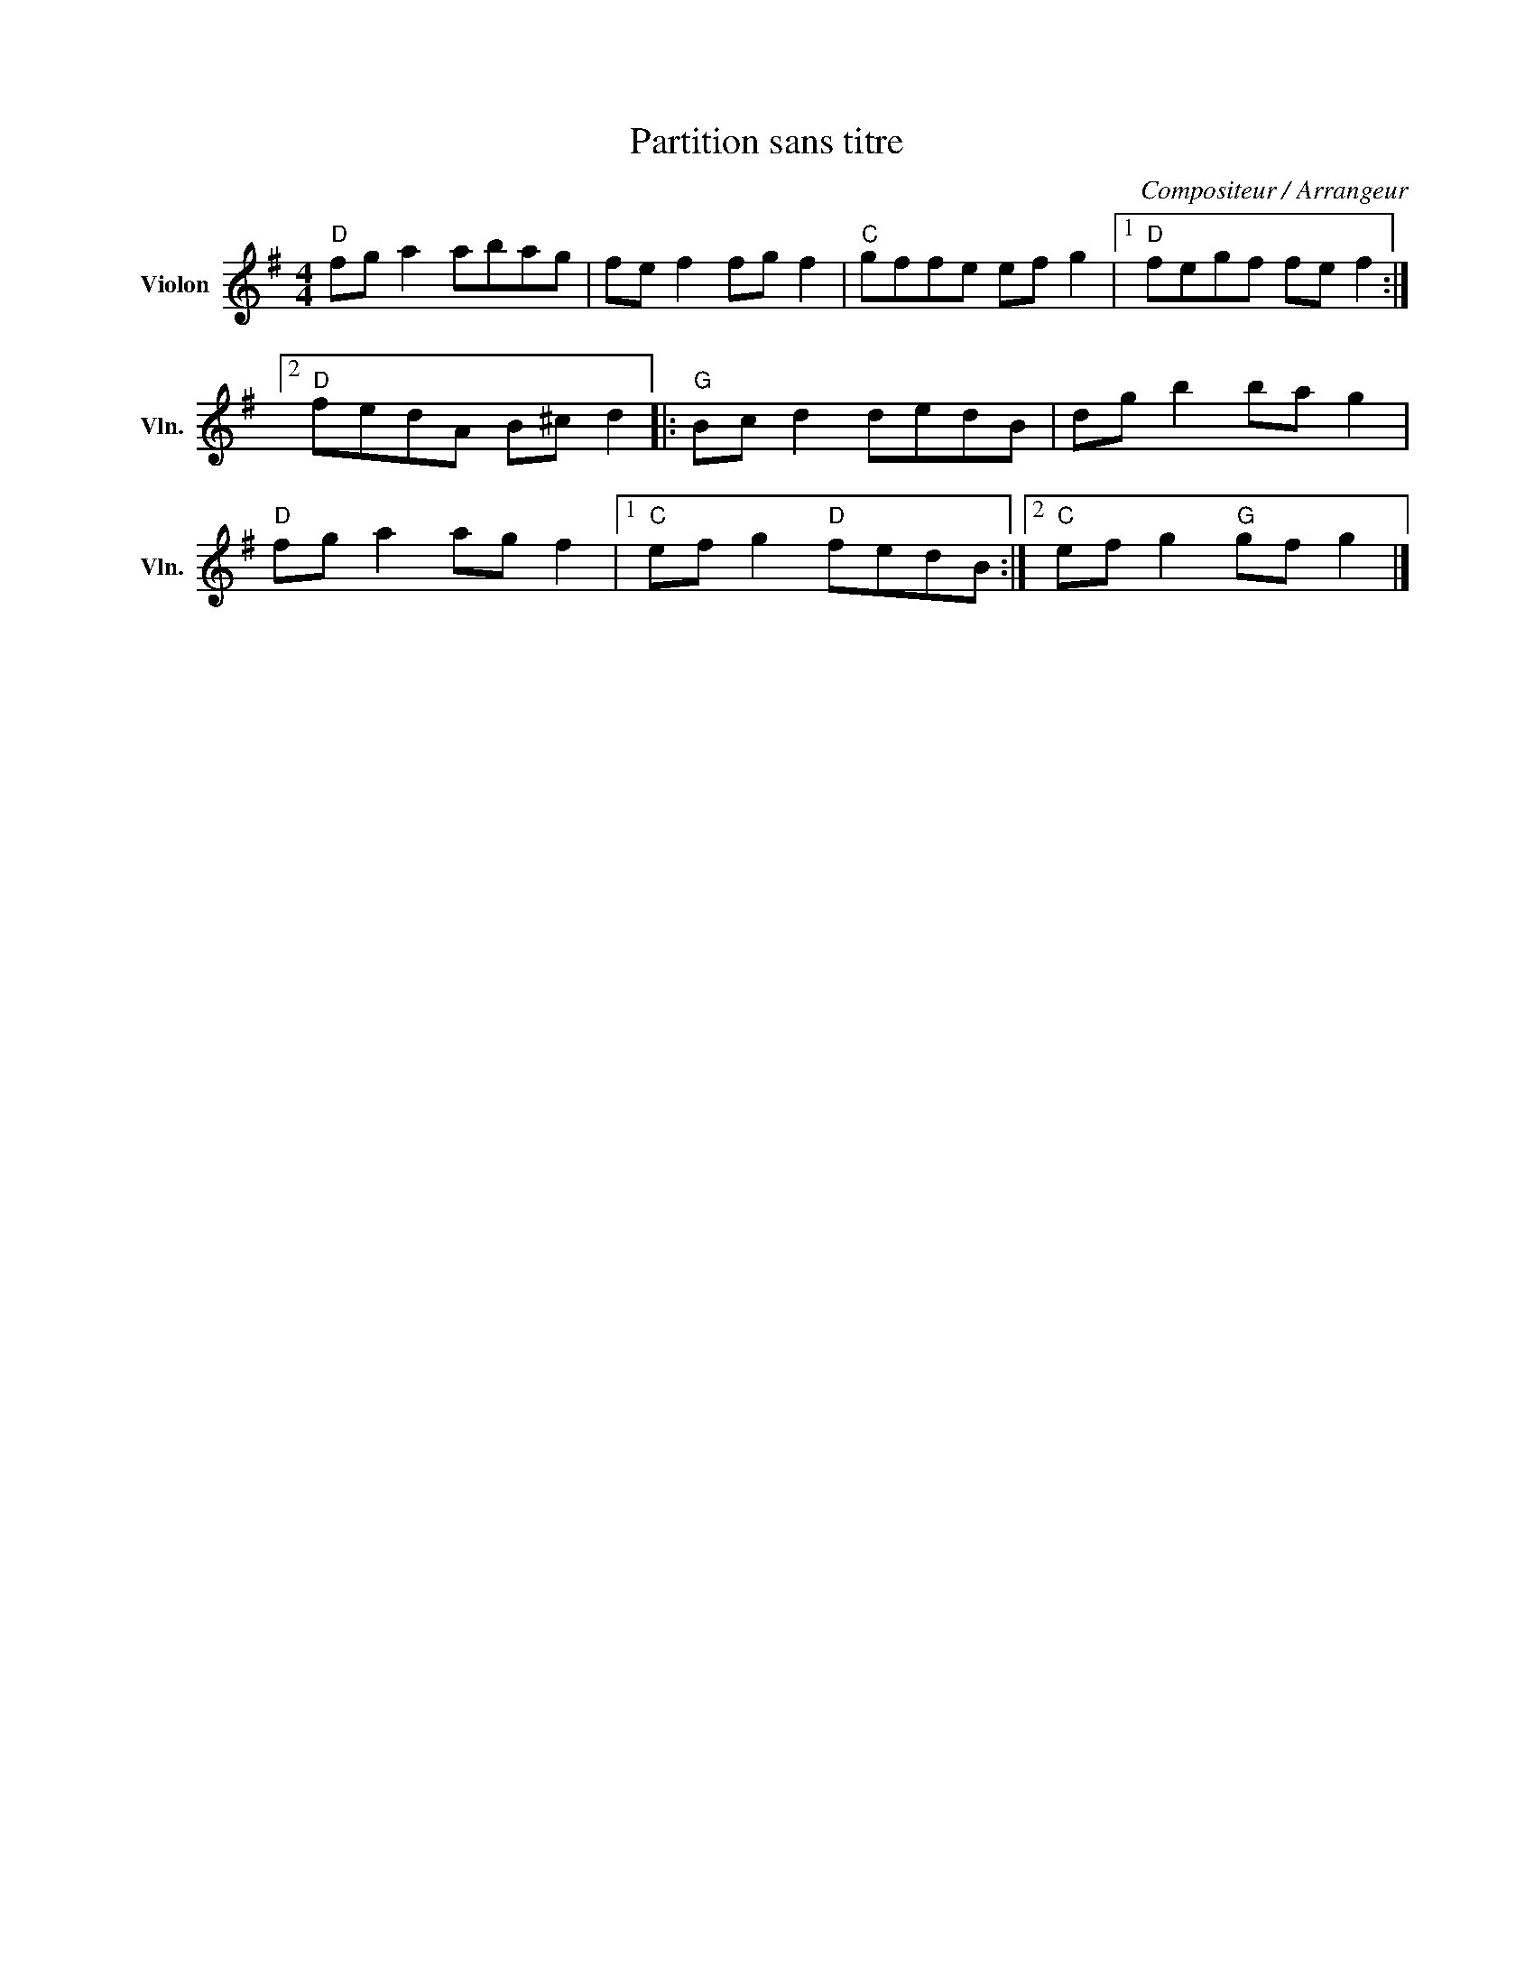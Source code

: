 X:1
T:Partition sans titre
C:Compositeur / Arrangeur
L:1/8
M:4/4
I:linebreak $
K:G
V:1 treble nm="Violon" snm="Vln."
V:1
"D" fg a2 abag | fe f2 fg f2 |"C" gffe ef g2 |1"D" fegf fe f2 :|2"D" fedA B^c d2 |: %5
[K:G]"G" Bc d2 dedB | dg b2 ba g2 |"D" fg a2 ag f2 |1"C" ef g2"D" fedB :|2"C" ef g2"G" gf g2 |] %10

